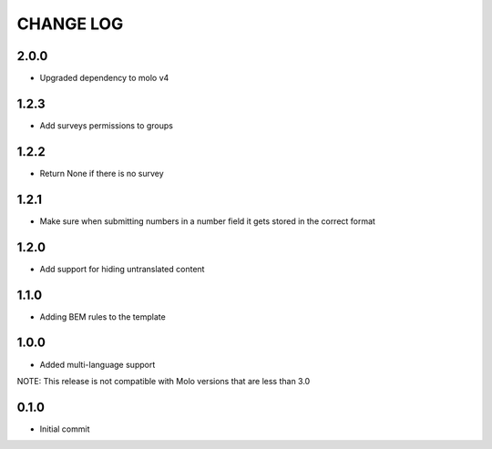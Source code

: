 CHANGE LOG
==========

2.0.0
-----
- Upgraded dependency to molo v4

1.2.3
-----
- Add surveys permissions to groups

1.2.2
-----
- Return None if there is no survey

1.2.1
-----
- Make sure when submitting numbers in a number field it gets stored in the correct format

1.2.0
-----
- Add support for hiding untranslated content

1.1.0
-----
- Adding BEM rules to the template

1.0.0
-----
- Added multi-language support

NOTE: This release is not compatible with Molo versions that are less than 3.0

0.1.0
-----
- Initial commit
